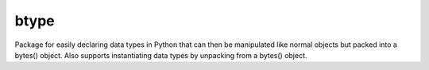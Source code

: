 btype
=====
Package for easily declaring data types in Python that can then be manipulated like normal objects but packed into a bytes() object.  Also supports instantiating data types by unpacking from a bytes() object.

